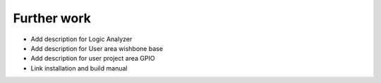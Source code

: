 Further work
============

* Add description for Logic Analyzer
* Add description for User area wishbone base
* Add description for user project area GPIO
* Link installation and build manual
